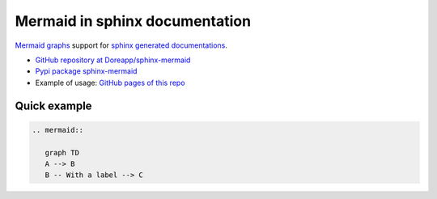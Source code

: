 Mermaid in sphinx documentation
===============================

`Mermaid graphs <https://mermaid-js.github.io/mermaid/#/>`_ support for
`sphinx generated documentations <https://www.sphinx-doc.org/en/master/>`_.

- `GitHub repository at Doreapp/sphinx-mermaid <https://github.com/Doreapp/sphinx-mermaid/>`_
- `Pypi package sphinx-mermaid <https://pypi.org/project/sphinx-mermaid/>`_
- Example of usage: `GitHub pages of this repo <https://doreapp.github.io/sphinx-mermaid/>`_

Quick example
-------------

.. code::

   .. mermaid::

      graph TD
      A --> B
      B -- With a label --> C

.. mermaid::

   graph TD
   A --> B
   B -- With a label --> C
